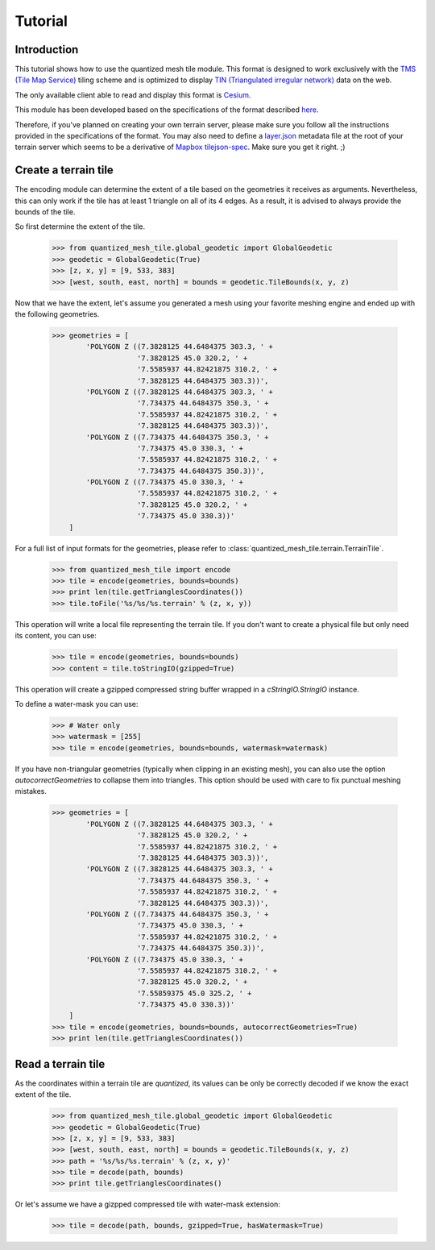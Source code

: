.. _tutorial:

Tutorial
========

Introduction
------------

This tutorial shows how to use the quantized mesh tile module.
This format is designed to work exclusively with the `TMS (Tile Map Service)`_ tiling scheme 
and is optimized to display `TIN (Triangulated irregular network)`_ data on the web.

.. _TMS (Tile Map Service):
    http://wiki.osgeo.org/wiki/Tile_Map_Service_Specification
.. _TIN (Triangulated irregular network):
    https://en.wikipedia.org/wiki/Triangulated_irregular_network

The only available client able to read and display this format is `Cesium`_.

.. _Cesium:
    http://cesiumjs.org/

This module has been developed based on the specifications of the format described `here`_.

.. _here:
    http://cesiumjs.org/data-and-assets/terrain/formats/quantized-mesh-1.0.html

Therefore, if you've planned on creating your own terrain server, please make sure you follow all the instructions 
provided in the specifications of the format. You may also need to define a `layer.json`_ metadata file at the root of your
terrain server which seems to be a derivative of `Mapbox tilejson-spec`_. Make sure you get it right. ;)

.. _layer.json:
    https://assets.agi.com/stk-terrain/tilesets/world/tiles/layer.json
.. _Mapbox tilejson-spec:
    https://github.com/mapbox/tilejson-spec

Create a terrain tile
---------------------

The encoding module can determine the extent of a tile based on the geometries it receives as arguments.
Nevertheless, this can only work if the tile has at least 1 triangle on all of its 4 edges. 
As a result, it is advised to always provide the bounds of the tile.

So first determine the extent of the tile.

  >>> from quantized_mesh_tile.global_geodetic import GlobalGeodetic
  >>> geodetic = GlobalGeodetic(True)
  >>> [z, x, y] = [9, 533, 383]
  >>> [west, south, east, north] = bounds = geodetic.TileBounds(x, y, z)

Now that we have the extent, let's assume you generated a mesh using your favorite meshing engine and ended up with 
the following geometries.

  >>> geometries = [
          'POLYGON Z ((7.3828125 44.6484375 303.3, ' +
                      '7.3828125 45.0 320.2, ' +
                      '7.5585937 44.82421875 310.2, ' +
                      '7.3828125 44.6484375 303.3))',
          'POLYGON Z ((7.3828125 44.6484375 303.3, ' +
                      '7.734375 44.6484375 350.3, ' +
                      '7.5585937 44.82421875 310.2, ' +
                      '7.3828125 44.6484375 303.3))',
          'POLYGON Z ((7.734375 44.6484375 350.3, ' +
                      '7.734375 45.0 330.3, ' +
                      '7.5585937 44.82421875 310.2, ' +
                      '7.734375 44.6484375 350.3))',
          'POLYGON Z ((7.734375 45.0 330.3, ' +
                      '7.5585937 44.82421875 310.2, ' +
                      '7.3828125 45.0 320.2, ' +
                      '7.734375 45.0 330.3))'
      ] 

For a full list of input formats for the geometries, please refer to :class:`quantized_mesh_tile.terrain.TerrainTile`.

  >>> from quantized_mesh_tile import encode
  >>> tile = encode(geometries, bounds=bounds)
  >>> print len(tile.getTrianglesCoordinates())
  >>> tile.toFile('%s/%s/%s.terrain' % (z, x, y))

This operation will write a local file representing the terrain tile.
If you don't want to create a physical file but only need its content, you can use:

  >>> tile = encode(geometries, bounds=bounds)
  >>> content = tile.toStringIO(gzipped=True)

This operation will create a gzipped compressed string buffer wrapped in a `cStringIO.StringIO` instance.

To define a water-mask you can use:

  >>> # Water only
  >>> watermask = [255]
  >>> tile = encode(geometries, bounds=bounds, watermask=watermask)

If you have non-triangular geometries (typically when clipping in an existing mesh), 
you can also use the option `autocorrectGeometries` to collapse them into triangles.
This option should be used with care to fix punctual meshing mistakes.

  >>> geometries = [
          'POLYGON Z ((7.3828125 44.6484375 303.3, ' +
                      '7.3828125 45.0 320.2, ' +
                      '7.5585937 44.82421875 310.2, ' +
                      '7.3828125 44.6484375 303.3))',
          'POLYGON Z ((7.3828125 44.6484375 303.3, ' +
                      '7.734375 44.6484375 350.3, ' +
                      '7.5585937 44.82421875 310.2, ' +
                      '7.3828125 44.6484375 303.3))',
          'POLYGON Z ((7.734375 44.6484375 350.3, ' +
                      '7.734375 45.0 330.3, ' +
                      '7.5585937 44.82421875 310.2, ' +
                      '7.734375 44.6484375 350.3))',
          'POLYGON Z ((7.734375 45.0 330.3, ' +
                      '7.5585937 44.82421875 310.2, ' +
                      '7.3828125 45.0 320.2, ' +
                      '7.55859375 45.0 325.2, ' +
                      '7.734375 45.0 330.3))'
      ] 
  >>> tile = encode(geometries, bounds=bounds, autocorrectGeometries=True)
  >>> print len(tile.getTrianglesCoordinates())


Read a terrain tile
-------------------

As the coordinates within a terrain tile are `quantized`, its values can be only be correctly decoded if we know the exact 
extent of the tile.

  >>> from quantized_mesh_tile.global_geodetic import GlobalGeodetic
  >>> geodetic = GlobalGeodetic(True)
  >>> [z, x, y] = [9, 533, 383]
  >>> [west, south, east, north] = bounds = geodetic.TileBounds(x, y, z)
  >>> path = '%s/%s/%s.terrain' % (z, x, y)'
  >>> tile = decode(path, bounds)
  >>> print tile.getTrianglesCoordinates()

Or let's assume we have a gizpped compressed tile with water-mask extension:

  >>> tile = decode(path, bounds, gzipped=True, hasWatermask=True)
